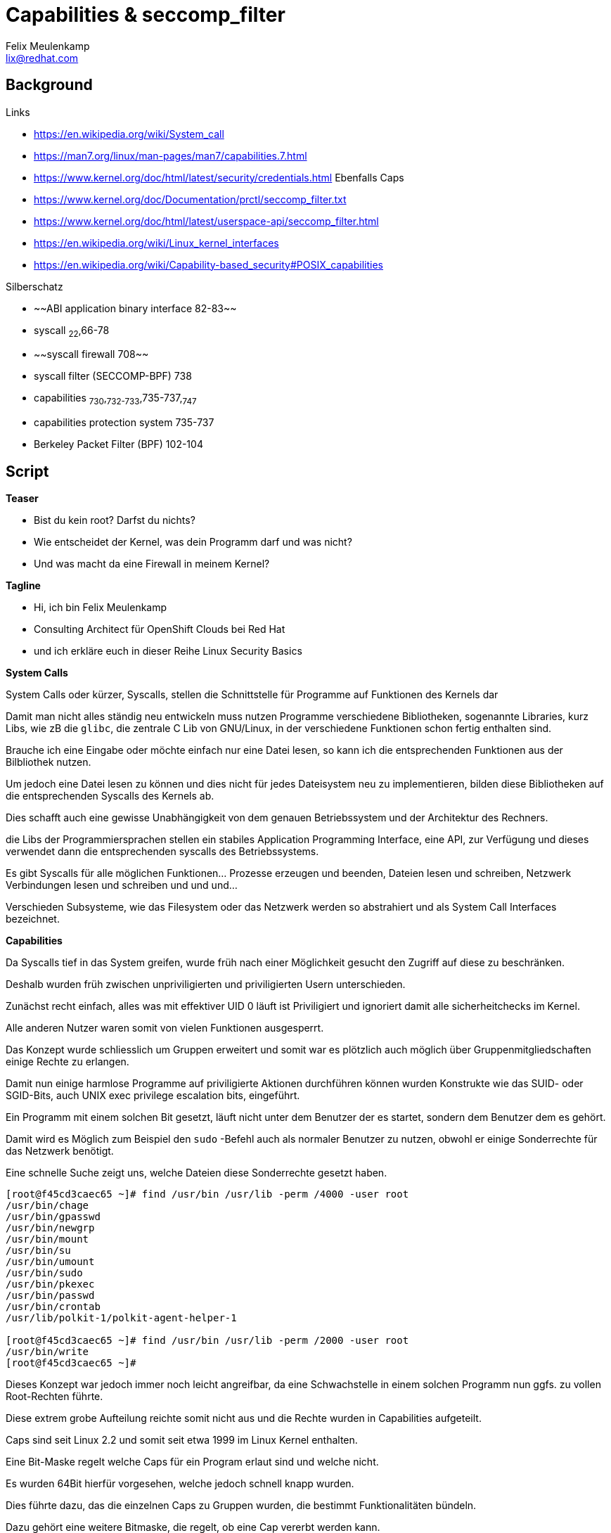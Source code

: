= Capabilities & seccomp_filter
Felix Meulenkamp <lix@redhat.com>

== Background

.Links
* https://en.wikipedia.org/wiki/System_call
* https://man7.org/linux/man-pages/man7/capabilities.7.html
* https://www.kernel.org/doc/html/latest/security/credentials.html Ebenfalls Caps
* https://www.kernel.org/doc/Documentation/prctl/seccomp_filter.txt
* https://www.kernel.org/doc/html/latest/userspace-api/seccomp_filter.html
* https://en.wikipedia.org/wiki/Linux_kernel_interfaces
* https://en.wikipedia.org/wiki/Capability-based_security#POSIX_capabilities

.Silberschatz
* ~~ABI application binary interface 82-83~~
* syscall ~22~,66-78
* ~~syscall firewall 708~~
* syscall filter (SECCOMP-BPF) 738
* capabilities ~730~,~732-733~,735-737,~747~
* capabilities protection system 735-737
* Berkeley Packet Filter (BPF) 102-104

== Script

**Teaser**

* Bist du kein root? Darfst du nichts?
* Wie entscheidet der Kernel, was dein Programm darf und was nicht?
* Und was macht da eine Firewall in meinem Kernel?

**Tagline**

* Hi, ich bin Felix Meulenkamp
* Consulting Architect für OpenShift Clouds bei Red Hat
* und ich erkläre euch in dieser Reihe Linux Security Basics

**System Calls**

System Calls oder kürzer, Syscalls, stellen die Schnittstelle für Programme auf Funktionen des Kernels dar

Damit man nicht alles ständig neu entwickeln muss nutzen Programme verschiedene Bibliotheken, sogenannte Libraries, kurz Libs, wie zB die `glibc`, die zentrale C Lib von GNU/Linux, in der verschiedene Funktionen schon fertig enthalten sind.

Brauche ich eine Eingabe oder möchte einfach nur eine Datei lesen, so kann ich die entsprechenden Funktionen aus der Bilbliothek nutzen.

Um jedoch eine Datei lesen zu können und dies nicht für jedes Dateisystem neu zu implementieren, bilden diese Bibliotheken auf die entsprechenden Syscalls des Kernels ab.

Dies schafft auch eine gewisse Unabhängigkeit von dem genauen Betriebssystem und der Architektur des Rechners.

die Libs der Programmiersprachen stellen ein stabiles Application Programming Interface, eine API, zur Verfügung und dieses verwendet dann die entsprechenden syscalls des Betriebssystems.

Es gibt Syscalls für alle möglichen Funktionen... Prozesse erzeugen und beenden, Dateien lesen und schreiben, Netzwerk Verbindungen lesen und schreiben und und und...

Verschieden Subsysteme, wie das Filesystem oder das Netzwerk werden so abstrahiert und als System Call Interfaces bezeichnet.


**Capabilities**

Da Syscalls tief in das System greifen, wurde früh nach einer Möglichkeit gesucht den Zugriff auf diese zu beschränken.

Deshalb wurden früh zwischen unpriviligierten und priviligierten Usern unterschieden.

Zunächst recht einfach, alles was mit effektiver UID 0 läuft ist Priviligiert und ignoriert damit alle sicherheitchecks im Kernel.

Alle anderen Nutzer waren somit von vielen Funktionen ausgesperrt.

Das Konzept wurde schliesslich um Gruppen erweitert und somit war es plötzlich auch möglich über Gruppenmitgliedschaften einige Rechte zu erlangen.

Damit nun einige harmlose Programme auf priviligierte Aktionen durchführen können wurden Konstrukte wie das SUID- oder SGID-Bits, auch UNIX exec privilege escalation bits, eingeführt.

Ein Programm mit einem solchen Bit gesetzt, läuft nicht unter dem Benutzer der es startet, sondern dem Benutzer dem es gehört.

Damit wird es Möglich zum Beispiel den `sudo` -Befehl auch als normaler Benutzer zu nutzen, obwohl er einige Sonderrechte für das Netzwerk benötigt.

.Eine schnelle Suche zeigt uns, welche Dateien diese Sonderrechte gesetzt haben.
[source,console]
----
[root@f45cd3caec65 ~]# find /usr/bin /usr/lib -perm /4000 -user root
/usr/bin/chage
/usr/bin/gpasswd
/usr/bin/newgrp
/usr/bin/mount
/usr/bin/su
/usr/bin/umount
/usr/bin/sudo
/usr/bin/pkexec
/usr/bin/passwd
/usr/bin/crontab
/usr/lib/polkit-1/polkit-agent-helper-1

[root@f45cd3caec65 ~]# find /usr/bin /usr/lib -perm /2000 -user root
/usr/bin/write
[root@f45cd3caec65 ~]#
----

Dieses Konzept war jedoch immer noch leicht angreifbar, da eine Schwachstelle in einem solchen Programm nun ggfs. zu vollen Root-Rechten führte.

//In meinen frühen Jahren als Unix System Betreuer, hatte ich zum . einen Kollegen der eine ungepatchte Version des Tools `finger` regelmäßig dazu nutzte um einen Kundenserver mit wechselnden Root Passwörtern zu betreuen ohne sich jedes Mal das Passwort neu beschaffen zu müssen.

Diese extrem grobe Aufteilung reichte somit nicht aus und die Rechte wurden in Capabilities aufgeteilt.

Caps sind seit Linux 2.2 und somit seit etwa 1999 im Linux Kernel enthalten.

Eine Bit-Maske regelt welche Caps für ein Program erlaut sind und welche nicht.

Es wurden 64Bit hierfür vorgesehen, welche jedoch schnell knapp wurden.

Dies führte dazu, das die einzelnen Caps zu Gruppen wurden, die bestimmt Funktionalitäten bündeln.

Dazu gehört eine weitere Bitmaske, die regelt, ob eine Cap vererbt werden kann.

Aber Cap können nicht nur Angefordert, sondern auch abgegeben werden, wenn sie nicht mehr benötigt werden.

Das macht es zu einem wichtigen security feature.

Zum Beispiel Apache braucht erhöhte Rechte und die Cap `CAP_NET_BIND_SERVICE` um Port 80 zu binden und gibt danach die nicht weiter benötigten caps wieder ab.

Wird dieser Prozess nun angegriffen, gibt es nur ein kleines Zeitfenster in dem root-Rechte erlangt werden können.

Und noch besser, statt wie früher voll priviligiert zu sein, hat der Prozess nur noch Sonderrechte um bestimmte Netzwerkeinstellungen zu ändern.

* Arten von Capabilities
* Einige wichtige Beispiele
* File Caps
*  POSIX.1e Standart
* Linux Security Module
* xAttr `security.capability`

Beispiel:

[source:console]
----
[root@f45cd3caec65 ~]# yum install -y attr
Updating Subscription Management repositories.
Last metadata expiration check: 0:01:21 ago on Thu 22 Oct 2020 07:33:39 PM EDT.
Dependencies resolved.
==========================================================================================================================================
 Package                 Architecture              Version                         Repository                                        Size
==========================================================================================================================================
Installing:
 attr                    x86_64                    2.4.48-3.el8                    rhel-8-for-x86_64-baseos-rpms                     68 k

Transaction Summary
==========================================================================================================================================
Install  1 Package

Total download size: 68 k
Installed size: 168 k
Downloading Packages:
attr-2.4.48-3.el8.x86_64.rpm                                                                              267 kB/s |  68 kB     00:00
------------------------------------------------------------------------------------------------------------------------------------------
Total                                                                                                     265 kB/s |  68 kB     00:00
Running transaction check
Transaction check succeeded.
Running transaction test
Transaction test succeeded.
Running transaction
  Preparing        :                                                                                                                  1/1
  Installing       : attr-2.4.48-3.el8.x86_64                                                                                         1/1
  Running scriptlet: attr-2.4.48-3.el8.x86_64                                                                                         1/1
  Verifying        : attr-2.4.48-3.el8.x86_64                                                                                         1/1
Installed products updated.

Installed:
  attr-2.4.48-3.el8.x86_64

Complete!

[root@f45cd3caec65 ~]# getfattr -d -m security.capability /usr/bin/*
getfattr: Removing leading '/' from absolute path names
# file: usr/bin/newgidmap
security.capability=0sAQAAAkAAAAAAAAAAAAAAAAAAAAA=

# file: usr/bin/newuidmap
security.capability=0sAQAAAoAAAAAAAAAAAAAAAAAAAAA=

# file: usr/bin/ping
security.capability=0sAAAAAgAwAAAAAAAAAAAAAAAAAAA=
----


**Seccomp**

Grenze zwischen Kernel und User-Mode

* Syscalls sind zu grob in Caps eingeteilt
* Weitere Unterteilung dank BPF
*
